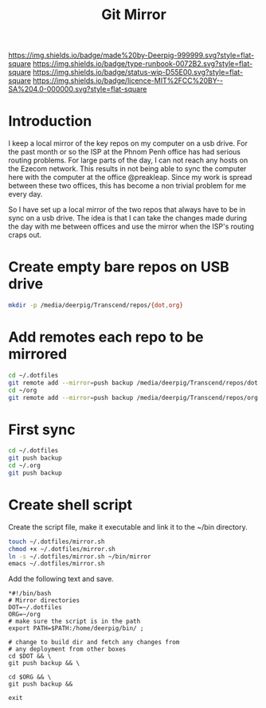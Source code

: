 #   -*- mode: org; fill-column: 60 -*-

#+TITLE: Git Mirror
#+STARTUP: showall
#+TOC: headlines 4
#+PROPERTY: filename
:PROPERTIES:
:CUSTOM_ID: 
:Name:      /home/deerpig/proj/deerpig/deerpig-install/rb-git-mirror.org
:Created: 2017-01-03T13:26@Prek Leap (11.642600N-104.919210W)
:ID: 7e1928e4-a1ea-4f5e-9b69-6f3ae0001f71
:VER:       558129753.295987091
:GEO:       48P-491193-1287029-15
:BXID:      proj:CSL7-8633
:Type:      runbook
:Status:    wip
:Licence:   MIT/CC BY-SA 4.0
:END:

[[https://img.shields.io/badge/made%20by-Deerpig-999999.svg?style=flat-square]] 
[[https://img.shields.io/badge/type-runbook-0072B2.svg?style=flat-square]]
[[https://img.shields.io/badge/status-wip-D55E00.svg?style=flat-square]]
[[https://img.shields.io/badge/licence-MIT%2FCC%20BY--SA%204.0-000000.svg?style=flat-square]]


* Introduction

I keep a local mirror of the key repos on my computer on a usb drive.
For the past month or so the ISP at the Phnom Penh office has had
serious routing problems.  For large parts of the day, I can not reach
any hosts on the Ezecom network.  This results in not being able to
sync the computer here with the computer at the office @preakleap.
Since my work is spread between these two offices, this has become a
non trivial problem for me every day.

So I have set up a local mirror of the two repos that always have to
be in sync on a usb drive.  The idea is that I can take the changes
made during the day with me between offices and use the mirror when the
ISP's routing craps out.

* Create empty bare repos on USB drive

#+begin_src sh
mkdir -p /media/deerpig/Transcend/repos/{dot,org}
#+end_src

* Add remotes each repo to be mirrored

#+begin_src sh
cd ~/.dotfiles
git remote add --mirror=push backup /media/deerpig/Transcend/repos/dot
cd ~/org
git remote add --mirror=push backup /media/deerpig/Transcend/repos/org
#+end_src

* First sync

#+begin_src sh
cd ~/.dotfiles
git push backup
cd ~/.org
git push backup
#+end_src

* Create shell script

Create the script file, make it executable and link it to the ~/bin
directory.

#+begin_src sh
touch ~/.dotfiles/mirror.sh
chmod +x ~/.dotfiles/mirror.sh
ln -s ~/.dotfiles/mirror.sh ~/bin/mirror
emacs ~/.dotfiles/mirror.sh
#+end_src

Add the following text and save.

#+begin_src 
*#!/bin/bash
# Mirror directories
DOT=~/.dotfiles
ORG=~/org
# make sure the script is in the path
export PATH=$PATH:/home/deerpig/bin/ ;

# change to build dir and fetch any changes from
# any deployment from other boxes
cd $DOT && \
git push backup && \
    
cd $ORG && \
git push backup && 

exit
#+end_src


